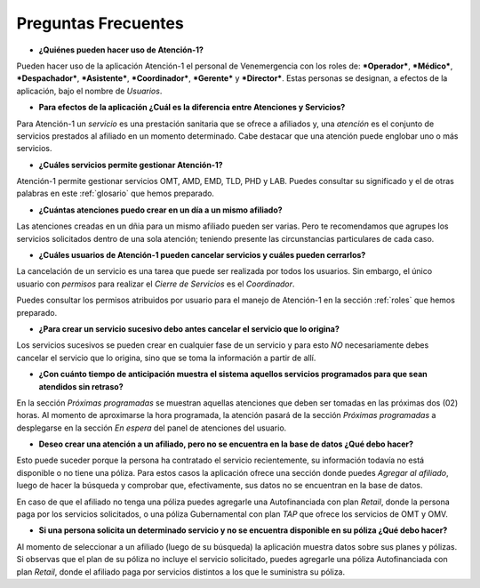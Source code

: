 ********************
Preguntas Frecuentes
********************

*  **¿Quiénes pueden hacer uso de Atención-1?**

Pueden hacer uso de la aplicación Atención-1 el personal de Venemergencia con los roles de: ***Operador***, ***Médico***, ***Despachador***, ***Asistente***, ***Coordinador***, ***Gerente*** y ***Director***. Estas personas se designan, a efectos de la aplicación, bajo el nombre de *Usuarios*.

*  **Para efectos de la aplicación ¿Cuál es la diferencia entre Atenciones y Servicios?**

Para Atención-1 un *servicio* es una prestación sanitaria que se ofrece
a afiliados y, una *atención* es el conjunto de servicios prestados al afiliado en un momento determinado. Cabe destacar que una atención puede englobar uno o más servicios.

*  **¿Cuáles servicios permite gestionar Atención-1?**

Atención-1 permite gestionar servicios OMT, AMD, EMD, TLD, PHD y LAB.
Puedes consultar su significado y el de otras palabras en este :ref:`glosario` que hemos preparado.

*  **¿Cuántas atenciones puedo crear en un día a un mismo afiliado?**

Las atenciones creadas en un dñia para un mismo afiliado pueden ser
varias. Pero te recomendamos que agrupes los servicios solicitados
dentro de una sola atención; teniendo presente las circunstancias
particulares de cada caso.

*  **¿Cuáles usuarios de Atención-1 pueden cancelar servicios y cuáles pueden cerrarlos?**

La cancelación de un servicio es una tarea que puede ser realizada por todos los usuarios. Sin embargo, el único usuario con *permisos* para realizar el *Cierre de Servicios* es el *Coordinador*.

Puedes consultar los permisos atribuidos por usuario para el manejo de Atención-1 en la sección :ref:`roles` que hemos preparado.

*  **¿Para crear un servicio sucesivo debo antes cancelar el servicio que lo origina?**

Los servicios sucesivos se pueden crear en cualquier fase de un servicio y para esto *NO* necesariamente debes cancelar el servicio que lo origina, sino que se toma la información a partir de allí. 

*  **¿Con cuánto tiempo de anticipación muestra el sistema aquellos servicios programados para que sean atendidos sin retraso?**

En la sección *Próximas programadas* se muestran aquellas atenciones que deben ser tomadas en las próximas dos (02) horas. Al momento de aproximarse la hora programada, la atención pasará de la sección *Próximas programadas* a desplegarse en la sección *En espera* del panel de atenciones del usuario.

*  **Deseo crear una atención a un afiliado, pero no se encuentra en la base de datos ¿Qué debo hacer?**

Esto puede suceder porque la persona ha contratado el servicio recientemente, su información todavía no está disponible o no tiene una póliza. Para estos casos la aplicación ofrece una sección donde puedes *Agregar al afiliado*, luego de hacer la búsqueda y comprobar que, efectivamente, sus datos no se encuentran en la base de datos. 

En caso de que el afiliado no tenga una póliza puedes agregarle una Autofinanciada con plan *Retail*, donde la persona paga por los servicios solicitados, o una póliza Gubernamental con plan *TAP* que ofrece los servicios de OMT y OMV.

*  **Si una persona solicita un determinado servicio y no se encuentra disponible en su póliza ¿Qué debo hacer?**

Al momento de seleccionar a un afiliado (luego de su búsqueda) la aplicación muestra datos sobre sus planes y pólizas. Si observas que el plan de su póliza no incluye el servicio solicitado, puedes agregarle una póliza Autofinanciada con plan *Retail*, donde el afiliado paga por servicios distintos a los que le suministra su póliza.